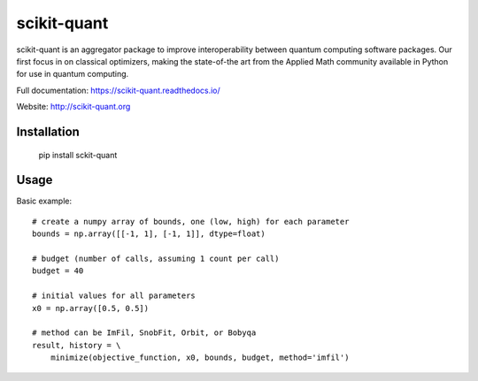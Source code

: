 scikit-quant
============

scikit-quant is an aggregator package to improve interoperability between
quantum computing software packages.
Our first focus in on classical optimizers, making the state-of-the art from
the Applied Math community available in Python for use in quantum computing.

Full documentation: https://scikit-quant.readthedocs.io/

Website: http://scikit-quant.org


Installation
------------

   pip install sckit-quant


Usage
-----

Basic example::

   # create a numpy array of bounds, one (low, high) for each parameter
   bounds = np.array([[-1, 1], [-1, 1]], dtype=float)

   # budget (number of calls, assuming 1 count per call)
   budget = 40

   # initial values for all parameters
   x0 = np.array([0.5, 0.5])

   # method can be ImFil, SnobFit, Orbit, or Bobyqa
   result, history = \
       minimize(objective_function, x0, bounds, budget, method='imfil')
